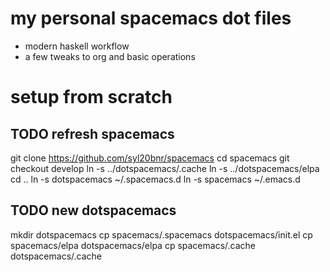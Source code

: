 * my personal spacemacs dot files
- modern haskell workflow 
- a few tweaks to org and basic operations

* setup from scratch
** TODO refresh spacemacs

git clone https://github.com/syl20bnr/spacemacs
cd spacemacs
git checkout develop
ln -s ../dotspacemacs/.cache
ln -s ../dotspacemacs/elpa
cd ..
ln -s dotspacemacs ~/.spacemacs.d
ln -s spacemacs ~/.emacs.d

** TODO new dotspacemacs

mkdir dotspacemacs
cp spacemacs/.spacemacs dotspacemacs/init.el
cp spacemacs/elpa dotspacemacs/elpa
cp spacemacs/.cache dotspacemacs/.cache
